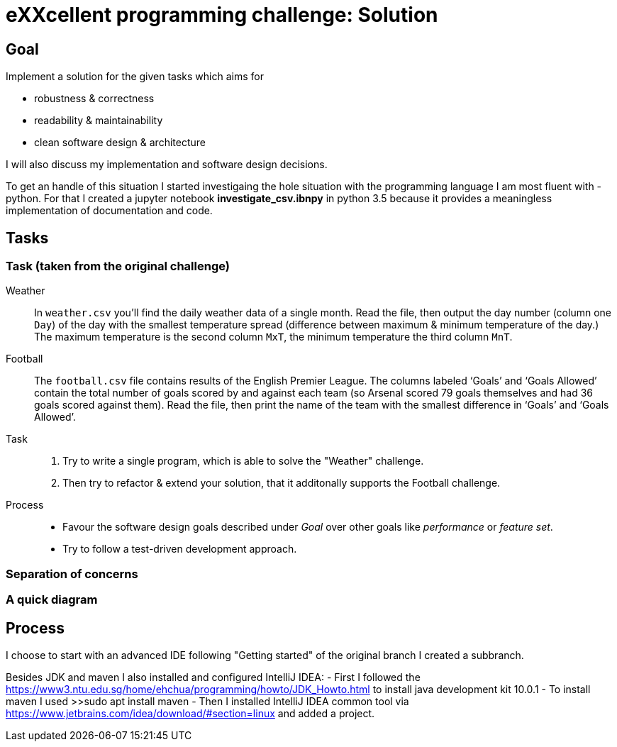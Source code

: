 = eXXcellent programming challenge: Solution


== Goal

Implement a solution for the given tasks which aims for

* robustness & correctness
* readability & maintainability
* clean software design & architecture

I will also discuss my implementation and software design
decisions.

To get an handle of this situation I started investigaing the hole situation with the programming language I am most fluent with - python.
For that I created a jupyter notebook *investigate_csv.ibnpy* in python 3.5 because it provides a meaningless implementation of documentation and code.


== Tasks


=== Task (taken from the original challenge)

Weather::
    In `weather.csv` you’ll find the daily weather data of a single month.
    Read the file, then output the day number (column one `Day`) of the day with
    the smallest temperature spread (difference between maximum &
    minimum temperature of the day.)
    The maximum temperature is the second column `MxT`, the minimum
    temperature the third column `MnT`.

Football::
    The `football.csv` file contains results of the
    English Premier League. The columns labeled ‘Goals’
    and ‘Goals Allowed’ contain the total number of goals scored
    by and against each team (so Arsenal scored
    79 goals themselves and had 36 goals scored against them).
    Read the file, then print the name of the team with the smallest
    difference in ‘Goals’ and ‘Goals Allowed’.

Task::
    1. Try to write a single program, which is able to solve the "Weather" 
       challenge. 
    2. Then try to refactor & extend your solution, that it additonally 
       supports the Football challenge. 

Process::
* Favour the software design goals described under _Goal_ over other goals 
  like _performance_ or _feature set_.
* Try to follow a test-driven development approach.


=== Separation of concerns


=== A quick diagram


== Process

I choose to start with an advanced IDE
following "Getting started" of the original branch I created a subbranch.

Besides JDK and maven I also installed and configured IntelliJ IDEA:
- First I followed the https://www3.ntu.edu.sg/home/ehchua/programming/howto/JDK_Howto.html
to install java development kit 10.0.1
- To install maven I used >>sudo apt install maven
- Then I installed  IntelliJ IDEA common tool via https://www.jetbrains.com/idea/download/#section=linux and added a project.